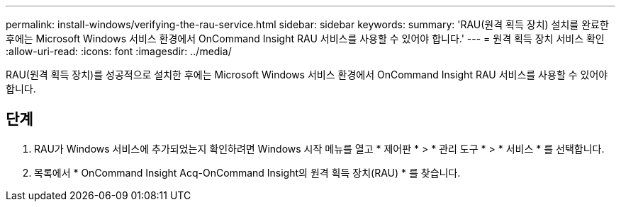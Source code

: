 ---
permalink: install-windows/verifying-the-rau-service.html 
sidebar: sidebar 
keywords:  
summary: 'RAU(원격 획득 장치) 설치를 완료한 후에는 Microsoft Windows 서비스 환경에서 OnCommand Insight RAU 서비스를 사용할 수 있어야 합니다.' 
---
= 원격 획득 장치 서비스 확인
:allow-uri-read: 
:icons: font
:imagesdir: ../media/


[role="lead"]
RAU(원격 획득 장치)를 성공적으로 설치한 후에는 Microsoft Windows 서비스 환경에서 OnCommand Insight RAU 서비스를 사용할 수 있어야 합니다.



== 단계

. RAU가 Windows 서비스에 추가되었는지 확인하려면 Windows 시작 메뉴를 열고 * 제어판 * > * 관리 도구 * > * 서비스 * 를 선택합니다.
. 목록에서 * OnCommand Insight Acq-OnCommand Insight의 원격 획득 장치(RAU) * 를 찾습니다.

